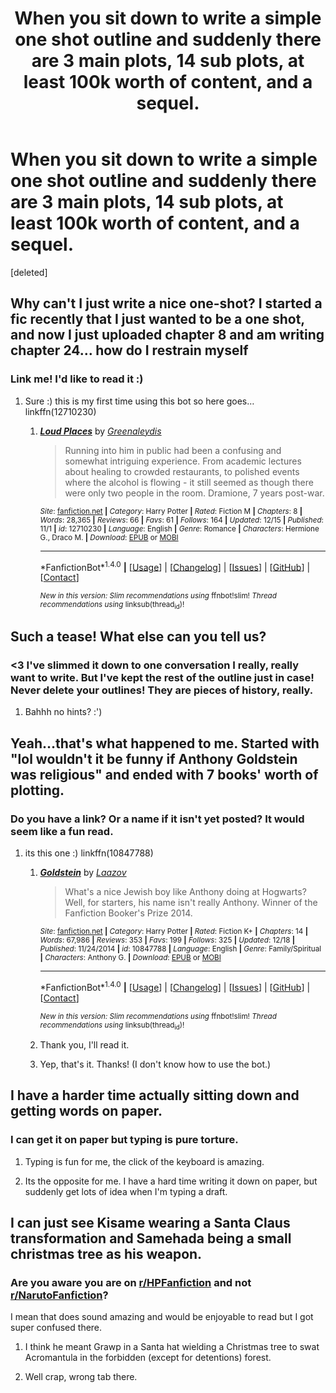 #+TITLE: When you sit down to write a simple one shot outline and suddenly there are 3 main plots, 14 sub plots, at least 100k worth of content, and a sequel.

* When you sit down to write a simple one shot outline and suddenly there are 3 main plots, 14 sub plots, at least 100k worth of content, and a sequel.
:PROPERTIES:
:Score: 112
:DateUnix: 1513806815.0
:DateShort: 2017-Dec-21
:END:
[deleted]


** Why can't I just write a nice one-shot? I started a fic recently that I just wanted to be a one shot, and now I just uploaded chapter 8 and am writing chapter 24... how do I restrain myself
:PROPERTIES:
:Author: greenaleydis
:Score: 24
:DateUnix: 1513819396.0
:DateShort: 2017-Dec-21
:END:

*** Link me! I'd like to read it :)
:PROPERTIES:
:Author: SteeltoedSiren
:Score: 6
:DateUnix: 1513821698.0
:DateShort: 2017-Dec-21
:END:

**** Sure :) this is my first time using this bot so here goes... linkffn(12710230)
:PROPERTIES:
:Author: greenaleydis
:Score: 2
:DateUnix: 1513825631.0
:DateShort: 2017-Dec-21
:END:

***** [[http://www.fanfiction.net/s/12710230/1/][*/Loud Places/*]] by [[https://www.fanfiction.net/u/705124/Greenaleydis][/Greenaleydis/]]

#+begin_quote
  Running into him in public had been a confusing and somewhat intriguing experience. From academic lectures about healing to crowded restaurants, to polished events where the alcohol is flowing - it still seemed as though there were only two people in the room. Dramione, 7 years post-war.
#+end_quote

^{/Site/: [[http://www.fanfiction.net/][fanfiction.net]] *|* /Category/: Harry Potter *|* /Rated/: Fiction M *|* /Chapters/: 8 *|* /Words/: 28,365 *|* /Reviews/: 66 *|* /Favs/: 61 *|* /Follows/: 164 *|* /Updated/: 12/15 *|* /Published/: 11/1 *|* /id/: 12710230 *|* /Language/: English *|* /Genre/: Romance *|* /Characters/: Hermione G., Draco M. *|* /Download/: [[http://www.ff2ebook.com/old/ffn-bot/index.php?id=12710230&source=ff&filetype=epub][EPUB]] or [[http://www.ff2ebook.com/old/ffn-bot/index.php?id=12710230&source=ff&filetype=mobi][MOBI]]}

--------------

*FanfictionBot*^{1.4.0} *|* [[[https://github.com/tusing/reddit-ffn-bot/wiki/Usage][Usage]]] | [[[https://github.com/tusing/reddit-ffn-bot/wiki/Changelog][Changelog]]] | [[[https://github.com/tusing/reddit-ffn-bot/issues/][Issues]]] | [[[https://github.com/tusing/reddit-ffn-bot/][GitHub]]] | [[[https://www.reddit.com/message/compose?to=tusing][Contact]]]

^{/New in this version: Slim recommendations using/ ffnbot!slim! /Thread recommendations using/ linksub(thread_id)!}
:PROPERTIES:
:Author: FanfictionBot
:Score: 1
:DateUnix: 1513825639.0
:DateShort: 2017-Dec-21
:END:


** Such a tease! What else can you tell us?
:PROPERTIES:
:Author: SteamAngel
:Score: 10
:DateUnix: 1513809894.0
:DateShort: 2017-Dec-21
:END:

*** <3 I've slimmed it down to one conversation I really, really want to write. But I've kept the rest of the outline just in case! Never delete your outlines! They are pieces of history, really.
:PROPERTIES:
:Author: SteeltoedSiren
:Score: 21
:DateUnix: 1513811414.0
:DateShort: 2017-Dec-21
:END:

**** Bahhh no hints? :')
:PROPERTIES:
:Author: SteamAngel
:Score: 4
:DateUnix: 1513853621.0
:DateShort: 2017-Dec-21
:END:


** Yeah...that's what happened to me. Started with "lol wouldn't it be funny if Anthony Goldstein was religious" and ended with 7 books' worth of plotting.
:PROPERTIES:
:Author: Laazov
:Score: 6
:DateUnix: 1513876869.0
:DateShort: 2017-Dec-21
:END:

*** Do you have a link? Or a name if it isn't yet posted? It would seem like a fun read.
:PROPERTIES:
:Author: Lenrivk
:Score: 1
:DateUnix: 1513901530.0
:DateShort: 2017-Dec-22
:END:

**** its this one :) linkffn(10847788)
:PROPERTIES:
:Author: natus92
:Score: 2
:DateUnix: 1513902250.0
:DateShort: 2017-Dec-22
:END:

***** [[http://www.fanfiction.net/s/10847788/1/][*/Goldstein/*]] by [[https://www.fanfiction.net/u/6157127/Laazov][/Laazov/]]

#+begin_quote
  What's a nice Jewish boy like Anthony doing at Hogwarts? Well, for starters, his name isn't really Anthony. Winner of the Fanfiction Booker's Prize 2014.
#+end_quote

^{/Site/: [[http://www.fanfiction.net/][fanfiction.net]] *|* /Category/: Harry Potter *|* /Rated/: Fiction K+ *|* /Chapters/: 14 *|* /Words/: 67,986 *|* /Reviews/: 353 *|* /Favs/: 199 *|* /Follows/: 325 *|* /Updated/: 12/18 *|* /Published/: 11/24/2014 *|* /id/: 10847788 *|* /Language/: English *|* /Genre/: Family/Spiritual *|* /Characters/: Anthony G. *|* /Download/: [[http://www.ff2ebook.com/old/ffn-bot/index.php?id=10847788&source=ff&filetype=epub][EPUB]] or [[http://www.ff2ebook.com/old/ffn-bot/index.php?id=10847788&source=ff&filetype=mobi][MOBI]]}

--------------

*FanfictionBot*^{1.4.0} *|* [[[https://github.com/tusing/reddit-ffn-bot/wiki/Usage][Usage]]] | [[[https://github.com/tusing/reddit-ffn-bot/wiki/Changelog][Changelog]]] | [[[https://github.com/tusing/reddit-ffn-bot/issues/][Issues]]] | [[[https://github.com/tusing/reddit-ffn-bot/][GitHub]]] | [[[https://www.reddit.com/message/compose?to=tusing][Contact]]]

^{/New in this version: Slim recommendations using/ ffnbot!slim! /Thread recommendations using/ linksub(thread_id)!}
:PROPERTIES:
:Author: FanfictionBot
:Score: 1
:DateUnix: 1513902288.0
:DateShort: 2017-Dec-22
:END:


***** Thank you, I'll read it.
:PROPERTIES:
:Author: Lenrivk
:Score: 1
:DateUnix: 1513902652.0
:DateShort: 2017-Dec-22
:END:


***** Yep, that's it. Thanks! (I don't know how to use the bot.)
:PROPERTIES:
:Author: Laazov
:Score: 1
:DateUnix: 1513905218.0
:DateShort: 2017-Dec-22
:END:


** I have a harder time actually sitting down and getting words on paper.
:PROPERTIES:
:Author: The_Lonely_Rogue_117
:Score: 6
:DateUnix: 1513868726.0
:DateShort: 2017-Dec-21
:END:

*** I can get it on paper but typing is pure torture.
:PROPERTIES:
:Author: Shady-Trees
:Score: 2
:DateUnix: 1513882300.0
:DateShort: 2017-Dec-21
:END:

**** Typing is fun for me, the click of the keyboard is amazing.
:PROPERTIES:
:Author: The_Lonely_Rogue_117
:Score: 2
:DateUnix: 1513882480.0
:DateShort: 2017-Dec-21
:END:


**** Its the opposite for me. I have a hard time writing it down on paper, but suddenly get lots of idea when I'm typing a draft.
:PROPERTIES:
:Score: 1
:DateUnix: 1513884685.0
:DateShort: 2017-Dec-21
:END:


** I can just see Kisame wearing a Santa Claus transformation and Samehada being a small christmas tree as his weapon.
:PROPERTIES:
:Author: ForumWarrior
:Score: 2
:DateUnix: 1513849310.0
:DateShort: 2017-Dec-21
:END:

*** Are you aware you are on [[/r/HPFanfiction][r/HPFanfiction]] and not [[/r/NarutoFanfiction][r/NarutoFanfiction]]?

I mean that does sound amazing and would be enjoyable to read but I got super confused there.
:PROPERTIES:
:Author: dagfighter_95
:Score: 9
:DateUnix: 1513859943.0
:DateShort: 2017-Dec-21
:END:

**** I think he meant Grawp in a Santa hat wielding a Christmas tree to swat Acromantula in the forbidden (except for detentions) forest.
:PROPERTIES:
:Author: Shady-Trees
:Score: 4
:DateUnix: 1513882612.0
:DateShort: 2017-Dec-21
:END:


**** Well crap, wrong tab there.
:PROPERTIES:
:Author: ForumWarrior
:Score: 3
:DateUnix: 1513902643.0
:DateShort: 2017-Dec-22
:END:
